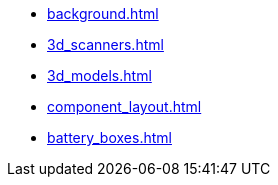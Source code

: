* xref:background.adoc[]
* xref:3d_scanners.adoc[]
* xref:3d_models.adoc[]
* xref:component_layout.adoc[]
* xref:battery_boxes.adoc[]